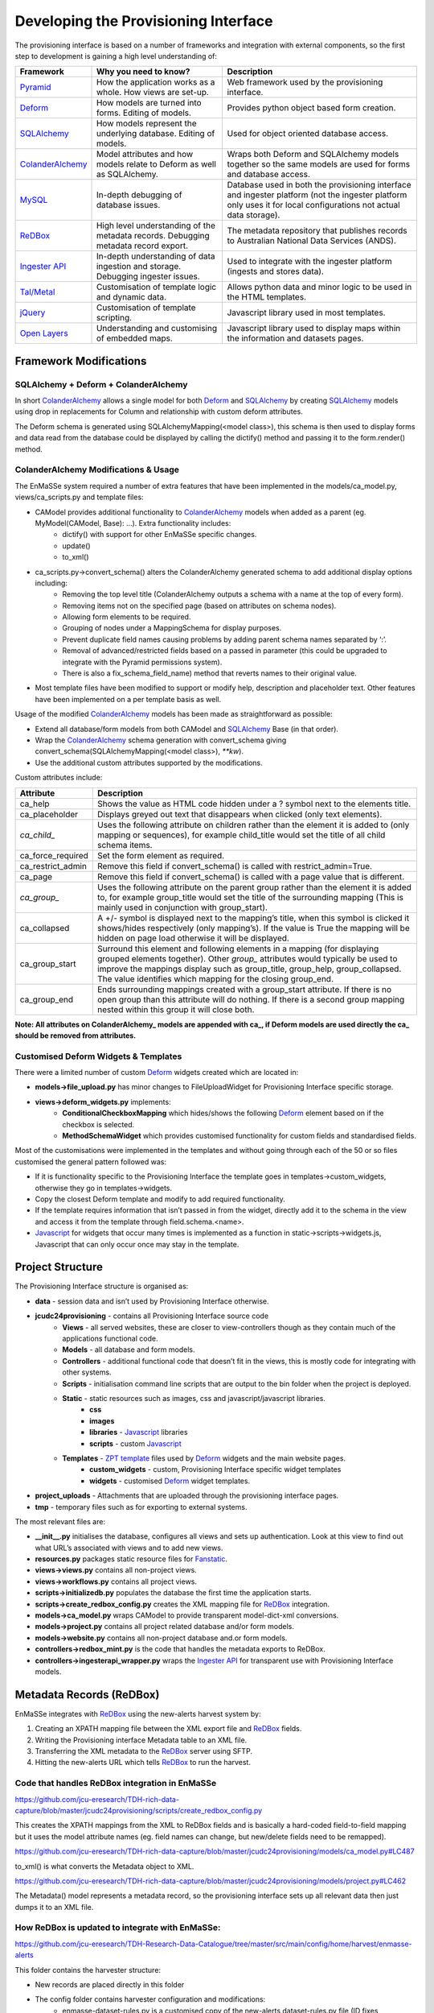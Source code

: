 =================
Developing the Provisioning Interface
=================
The provisioning interface is based on a number of frameworks and integration with external components, so the first step to development is gaining a high level understanding of:

.. _Pyramid: http://www.pylonsproject.org/
.. _Deform: http://docs.pylonsproject.org/projects/deform/en/latest/
.. _SQLAlchemy: http://www.sqlalchemy.org/
.. _ColanderAlchemy: http://colanderalchemy.readthedocs.org/en/latest/
.. _MySQL: http://www.mysql.com/
.. _ReDBox: http://www.redboxresearchdata.com.au/
.. _`Ingester API`: https://github.com/jcu-eresearch/jcu.dc24.ingesterapi
.. _`Tal/Metal`: http://www.owlfish.com/software/simpleTAL/tal-guide.html 
.. _jQuery: http://jquery.com/ 
.. _Open Layers: http://openlayers.org/ 
.. _Javascript: http://www.w3schools.com/js/ 
.. _`ZPT template`: http://zpt.sourceforge.net/
.. _Fanstatic: http://www.fanstatic.org/en/latest/
.. _`Ingester Platform`: https://github.com/jcu-eresearch/TDH-dc24-ingester-platform
.. _`Ingester Post Processing Scripts`: ingester-developer.html
.. _Shibboleth: http://shibboleth.net/

+------------------+-------------------------------------------------------------------------------------+-------------------------------------------------------------------------------------------------------------------------------------------------------------------+
| Framework        | Why you need to know?                                                               | Description                                                                                                                                                       |
+==================+=====================================================================================+===================================================================================================================================================================+
| Pyramid_         | How the application works as a whole. How views are set-up.                         | Web framework used by the provisioning interface.                                                                                                                 |
+------------------+-------------------------------------------------------------------------------------+-------------------------------------------------------------------------------------------------------------------------------------------------------------------+
| Deform_          | How models are turned into forms.  Editing of models.                               | Provides python object based form creation.                                                                                                                       |
+------------------+-------------------------------------------------------------------------------------+-------------------------------------------------------------------------------------------------------------------------------------------------------------------+
| SQLAlchemy_      | How models represent the underlying database.  Editing of models.                   | Used for object oriented database access.                                                                                                                         |
+------------------+-------------------------------------------------------------------------------------+-------------------------------------------------------------------------------------------------------------------------------------------------------------------+
| ColanderAlchemy_ | Model attributes and how models relate to Deform as well as SQLAlchemy.             | Wraps both Deform and SQLAlchemy models together so the same models are used for forms and database access.                                                       |
+------------------+-------------------------------------------------------------------------------------+-------------------------------------------------------------------------------------------------------------------------------------------------------------------+
| MySQL_           | In-depth debugging of database issues.                                              | Database used in both the provisioning interface and ingester platform (not the ingester platform only uses it for local configurations not actual data storage). |
+------------------+-------------------------------------------------------------------------------------+-------------------------------------------------------------------------------------------------------------------------------------------------------------------+
| ReDBox_          | High level understanding of the metadata records. Debugging metadata record export. | The metadata repository that publishes records to Australian National Data Services (ANDS).                                                                       |
+------------------+-------------------------------------------------------------------------------------+-------------------------------------------------------------------------------------------------------------------------------------------------------------------+
| `Ingester API`_  | In-depth understanding of data ingestion and storage. Debugging ingester issues.    | Used to integrate with the ingester platform (ingests and stores data).                                                                                           |
+------------------+-------------------------------------------------------------------------------------+-------------------------------------------------------------------------------------------------------------------------------------------------------------------+
| `Tal/Metal`_     | Customisation of template logic and dynamic data.                                   | Allows python data and minor logic to be used in the HTML templates.                                                                                              |
+------------------+-------------------------------------------------------------------------------------+-------------------------------------------------------------------------------------------------------------------------------------------------------------------+
| jQuery_          | Customisation of template scripting.                                                | Javascript library used in most templates.                                                                                                                        |
+------------------+-------------------------------------------------------------------------------------+-------------------------------------------------------------------------------------------------------------------------------------------------------------------+
| `Open Layers`_   | Understanding and customising of embedded maps.                                     | Javascript library used to display maps within the information and datasets pages.                                                                                |
+------------------+-------------------------------------------------------------------------------------+-------------------------------------------------------------------------------------------------------------------------------------------------------------------+

Framework Modifications
-----------------------

SQLAlchemy + Deform + ColanderAlchemy
+++++++++++++++++++++++++++++++++++++

In short ColanderAlchemy_ allows a single model for both Deform_ and SQLAlchemy_ by creating SQLAlchemy_ models using drop in replacements for Column and relationship with custom deform attributes.  

The Deform schema is generated using SQLAlchemyMapping(<model class>), this schema is then used to display forms and data read from the database could be displayed by calling the dictify() method and passing it to the form.render() method.

ColanderAlchemy Modifications & Usage
+++++++++++++++++++++++++++++++++++++

The EnMaSSe system required a number of extra features that have been implemented in the models/ca_model.py, views/ca_scripts.py and template files:

- CAModel provides additional functionality to ColanderAlchemy_ models when added as a parent (eg. MyModel(CAModel, Base): ...).  Extra functionality includes:
    - dictify() with support for other EnMaSSe specific changes.
    - update()
    - to_xml()
- ca_scripts.py->convert_schema() alters the ColanderAlchemy generated schema to add additional display options including:
    - Removing the top level title (ColanderAlchemy outputs a schema with a name at the top of every form).
    - Removing items not on the specified page (based on attributes on schema nodes).
    - Allowing form elements to be required.
    - Grouping of nodes under a MappingSchema for display purposes.
    - Prevent duplicate field names causing problems by adding parent schema names separated by ‘:’.
    - Removal of advanced/restricted fields based on a passed in parameter (this could be upgraded to integrate with the Pyramid permissions system).
    - There is also a fix_schema_field_name) method that reverts names to their original value.
- Most template files have been modified to support or modify help, description and placeholder text.  Other features have been implemented on a per template basis as well.


Usage of the modified ColanderAlchemy_ models has been made as straightforward as possible:

- Extend all database/form models from both CAModel and SQLAlchemy_ Base (in that order).
- Wrap the ColanderAlchemy_ schema generation with convert_schema giving convert_schema(SQLAlchemyMapping(<model class>), `**kw`).
- Use the additional custom attributes supported by the modifications.


Custom attributes include:

+-------------------+-----------------------------------------------------------------------------------------------------------------------------------------------------------------------------------------------------------------------------------------------------------------------------------------------------------+
| Attribute         | Description                                                                                                                                                                                                                                                                                               |
+===================+===========================================================================================================================================================================================================================================================================================================+
| ca_help           | Shows the value as HTML code hidden under a ? symbol next to the elements title.                                                                                                                                                                                                                          |
+-------------------+-----------------------------------------------------------------------------------------------------------------------------------------------------------------------------------------------------------------------------------------------------------------------------------------------------------+
| ca_placeholder    | Displays greyed out text that disappears when clicked (only text elements).                                                                                                                                                                                                                               |
+-------------------+-----------------------------------------------------------------------------------------------------------------------------------------------------------------------------------------------------------------------------------------------------------------------------------------------------------+
| `ca_child_`       | Uses the following attribute on children rather than the element it is added to (only mapping or sequences), for example child_title would set the title of all child schema items.                                                                                                                       |
+-------------------+-----------------------------------------------------------------------------------------------------------------------------------------------------------------------------------------------------------------------------------------------------------------------------------------------------------+
| ca_force_required | Set the form element as required.                                                                                                                                                                                                                                                                         |
+-------------------+-----------------------------------------------------------------------------------------------------------------------------------------------------------------------------------------------------------------------------------------------------------------------------------------------------------+
| ca_restrict_admin | Remove this field if convert_schema() is called with restrict_admin=True.                                                                                                                                                                                                                                 |
+-------------------+-----------------------------------------------------------------------------------------------------------------------------------------------------------------------------------------------------------------------------------------------------------------------------------------------------------+
| ca_page           | Remove this field if convert_schema() is called with a page value that is different.                                                                                                                                                                                                                      |
+-------------------+-----------------------------------------------------------------------------------------------------------------------------------------------------------------------------------------------------------------------------------------------------------------------------------------------------------+
| `ca_group_`       | Uses the following attribute on the parent group rather than the element it is added to, for example group_title would set the title of the surrounding mapping (This is mainly used in conjunction with group_start).                                                                                    |
+-------------------+-----------------------------------------------------------------------------------------------------------------------------------------------------------------------------------------------------------------------------------------------------------------------------------------------------------+
| ca_collapsed      | A +/- symbol is displayed next to the mapping’s title, when this symbol is clicked it shows/hides respectively (only mapping’s).  If the value is True the mapping will be hidden on page load otherwise it will be displayed.                                                                            |
+-------------------+-----------------------------------------------------------------------------------------------------------------------------------------------------------------------------------------------------------------------------------------------------------------------------------------------------------+
| ca_group_start    | Surround this element and following elements in a mapping (for displaying grouped elements together).  Other `group_` attributes would typically be used to improve the mappings display such as group_title, group_help, group_collapsed.  The value identifies which mapping for the closing group_end. |
+-------------------+-----------------------------------------------------------------------------------------------------------------------------------------------------------------------------------------------------------------------------------------------------------------------------------------------------------+
| ca_group_end      | Ends surrounding mappings created with a group_start attribute.  If there is no open group than this attribute will do nothing.  If there is a second group mapping nested within this group it will close both.                                                                                          |
+-------------------+-----------------------------------------------------------------------------------------------------------------------------------------------------------------------------------------------------------------------------------------------------------------------------------------------------------+

**Note:  All attributes on ColanderAlchemy_ models are appended with ca_, if Deform models are used directly the ca_ should be removed from attributes.**

Customised Deform Widgets & Templates
+++++++++++++++++++++++++++++++++++++

There were a limited number of custom Deform_ widgets created which are located in:

- **models->file_upload.py** has minor changes to FileUploadWidget for Provisioning Interface specific storage.
- **views->deform_widgets.py** implements:
    - **ConditionalCheckboxMapping** which hides/shows the following Deform_ element based on if the checkbox is selected.
    - **MethodSchemaWidget** which provides customised functionality for custom fields and standardised fields.


Most of the customisations were implemented in the templates and without going through each of the 50 or so files customised the general pattern followed was:

- If it is functionality specific to the Provisioning Interface the template goes in templates->custom_widgets, otherwise they go in templates->widgets.
- Copy the closest Deform template and modify to add required functionality.
- If the template requires information that isn’t passed in from the widget, directly add it to the schema in the view and access it from the template through field.schema.<name>.
- Javascript_ for widgets that occur many times is implemented as a function in static->scripts->widgets.js, Javascript that can only occur once may stay in the template.

Project Structure
-----------------

The Provisioning Interface structure is organised as:

- **data** - session data and isn’t used by Provisioning Interface otherwise.
- **jcudc24provisioning** - contains all Provisioning Interface source code
    - **Views** - all served websites, these are closer to view-controllers though as they contain much of the applications functional code.
    - **Models** - all database and form models.
    - **Controllers** - additional functional code that doesn’t fit in the views, this is mostly code for integrating with other systems.
    - **Scripts** - initialisation command line scripts that are output to the bin folder when the project is deployed.
    - **Static** - static resources such as images, css and javascript/javascript libraries.
        - **css**
        - **images**
        - **libraries** - Javascript_ libraries
        - **scripts** - custom Javascript_
    - **Templates** - `ZPT template`_ files used by Deform_ widgets and the main website pages.
        - **custom_widgets** - custom, Provisioning Interface specific widget templates
        - **widgets** - customised Deform_ widget templates.
- **project_uploads** - Attachments that are uploaded through the provisioning interface pages.
- **tmp** - temporary files such as for exporting to external systems.

The most relevant files are:

- **__init__.py** initialises the database, configures all views and sets up authentication.  Look at this view to find out what URL’s associated with views and to add new views.
- **resources.py** packages static resource files for Fanstatic_.
- **views->views.py** contains all non-project views.
- **views->workflows.py** contains all project views.
- **scripts->initializedb.py** populates the database the first time the application starts.
- **scripts->create_redbox_config.py** creates the XML mapping file for ReDBox_ integration.
- **models->ca_model.py** wraps CAModel to provide transparent model-dict-xml conversions.
- **models->project.py** contains all project related database and/or form models.
- **models->website.py** contains all non-project database and.or form models.
- **controllers->redbox_mint.py** is the code that handles the metadata exports to ReDBox.
- **controllers->ingesterapi_wrapper.py** wraps the `Ingester API`_ for transparent use with Provisioning Interface models.

Metadata Records (ReDBox)
-------------------------

EnMaSSe integrates with ReDBox_ using the new-alerts harvest system by:

#. Creating an XPATH mapping file between the XML export file and ReDBox_ fields.
#. Writing the Provisioning interface Metadata table to an XML file.
#. Transferring the XML metadata to the ReDBox_ server using SFTP.
#. Hitting the new-alerts URL which tells ReDBox_ to run the harvest.

Code that handles ReDBox integration in EnMaSSe
+++++++++++++++++++++++++++++++++++++++++++++++

https://github.com/jcu-eresearch/TDH-rich-data-capture/blob/master/jcudc24provisioning/scripts/create_redbox_config.py

This creates the XPATH mappings from the XML to ReDBox fields and is basically a hard-coded field-to-field mapping but it uses the model attribute names (eg. field names can change, but new/delete fields need to be remapped).

https://github.com/jcu-eresearch/TDH-rich-data-capture/blob/master/jcudc24provisioning/models/ca_model.py#LC487

to_xml() is what converts the Metadata object to XML.

https://github.com/jcu-eresearch/TDH-rich-data-capture/blob/master/jcudc24provisioning/models/project.py#LC462

The Metadata() model represents a metadata record, so the provisioning interface sets up all relevant data then just dumps it to an XML file.

How ReDBox is updated to integrate with EnMaSSe:
++++++++++++++++++++++++++++++++++++++++++++++++

https://github.com/jcu-eresearch/TDH-Research-Data-Catalogue/tree/master/src/main/config/home/harvest/enmasse-alerts

This folder contains the harvester structure:

- New records are placed directly in this folder
- The config folder contains harvester configuration and modifications:
    - enmasse-dataset-rules.py is a customised copy of the new-alerts dataset-rules.py file (ID fixes, harvesting directly to published, etc.) which uses the data found with the XMLAlertHandler and adds it to ReDBox correctly.
    - enmasse-dataset.json is the configuration file for the harvester.
    - enmasseXmlMap.json is the EnMaSSe mapping file generated from scripts->create_redbox_mapping.py.
- Processed harvests go into the ReDBox_ created .processed folder (not in repo).


https://github.com/redbox-mint/redbox/tree/master/config/src/main/config/home/lib/jython/alertlib

This is the code base for the new-alerts system.

Also, the system-config.json file needed to be updated with the following 2 sections:

- https://github.com/jcu-eresearch/TDH-Research-Data-Catalogue/blob/master/src/main/config/home/system-config.json#LC372
- https://github.com/jcu-eresearch/TDH-Research-Data-Catalogue/blob/master/src/main/config/home/system-config.json#LC432

Ingester Platform Integration
-----------------------------

The Provisioning Interface was developed in conjunction with the Ingester API and Ingester Platform so the database models and functional concepts are very similar.

This has made the integration particularly easy as all communication with the Ingester API maps closely to Provisioning Interface database models and the main steps required are:

- Converting Provisioning Interface models to their associated `Ingester API`_ models (the Ingester API models weren’t used directly as the Provisioning Interface requires a lot of additional display information).
- Communicating many associated models at the same time (such as all datasets associated with a project).


Full integration with the `Ingester API`_ has been implemented almost transparently with the controllers->ingesterapi_wrapper.py by extending IngesterPlatformAPI to process Provisioning Interface models passed to it’s method by:

- Using a unit of work to convert the model itself as well as all child models to Ingester API models.
- Providing any mappings of slightly different functionality between the models (such as parsing data source script+parameters into a string).
- Updating `Ingester Platform`_ ID’s on the models once the unit of work has successfully been committed.

Shibboleth Authentication
-------------------------
**TODO: This section needs updating.**


Shibboleth_ is a federated single sign-on framework that provides secure and controlled authentication, and release of user attributes. Users are redirected to their home organisation identity provider (IdP), where they supply their passwords, and then organisation policies are consulted during the release of the user’s attributes.

SHIB DIAGRAM

A Shibboleth_ enabled website is referred to as a service provider (SP). The front end webserver such as IIS or Apache HTTPD, provides a number of Shibboleth end points that are used to communicate from the IdP to the SP. Once the Shibboleth_ session is established authentication and attributes can be passed to back end application servers by securing a path with Shibboleth_. The attributes can be passed as environment variables or HTTP headers, however the EnMaSSe provisioning interface only supports the use of HTTP headers. Note, this assumes that the connection between the front end web server and the back end application server is secure. In particular, direct access to the application server must be blocked to prevent fake HTTP headers being injected.

This document assumes that Shibboleth_ is already setup on the front end web server, as configurations and requirements will vary between Shibboleth_ federations. The protected path within the Provisioning Interface is /login/shibboleth. This SP will require the following attributes:

- firstName
- surname
- commonName
- email

auEduPersonSharedToken

The final attribute, auEduPersonSharedToken, is a globally unique identifier for the user, and is what is used to link the Shibboleth_ account to the local account, as well as to accounts in other repositories.

